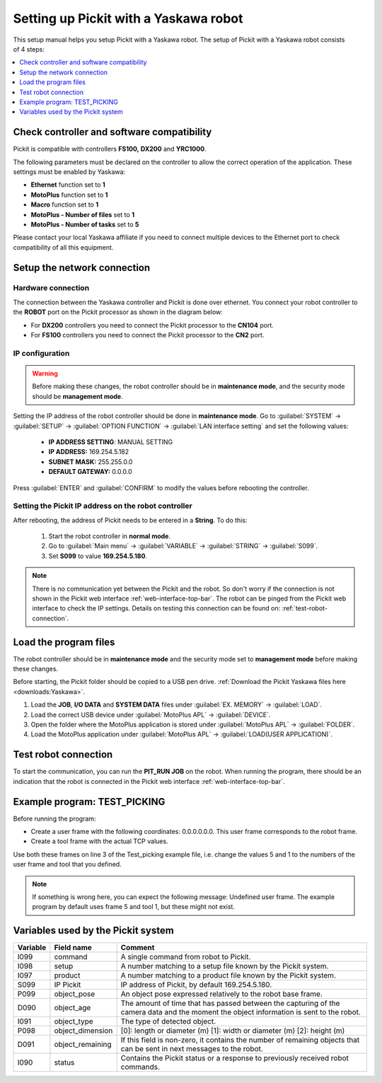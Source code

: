 .. _yaskawa:

Setting up Pickit with a Yaskawa robot
======================================

This setup manual helps you setup Pickit with a Yaskawa robot. The
setup of Pickit with a Yaskawa robot consists of 4 steps:

.. contents::
    :backlinks: top
    :local:
    :depth: 1

Check controller and software compatibility
-------------------------------------------

Pickit is compatible with controllers **FS100,** **DX200** and **YRC1000**.

The following parameters must be declared on the controller to allow the correct operation of the application. These settings must be enabled by Yaskawa:

-  **Ethernet** function set to **1**
-  **MotoPlus** function set to **1**
-  **Macro** function set to **1**
-  **MotoPlus - Number of files** set to **1**
-  **MotoPlus - Number of tasks** set to **5**

Please contact your local Yaskawa affiliate if you need to connect multiple devices to the Ethernet port to check compatibility of all this equipment.

Setup the network connection
----------------------------

Hardware connection
~~~~~~~~~~~~~~~~~~~

The connection between the Yaskawa controller and Pickit is done over ethernet. You connect your robot controller to the **ROBOT** port on the Pickit processor as shown in the diagram below:

.. image:: /assets/images/robot-integrations/yaskawa/yaskawa.png

- For **DX200** controllers you need to connect the Pickit processor to the **CN104** port.
- For **FS100** controllers you need to connect the Pickit processor to the **CN2** port.

IP configuration
~~~~~~~~~~~~~~~~

.. warning::
  Before making these changes, the robot controller should be in **maintenance mode**, and the security mode should be **management mode**.

Setting the IP address of the robot controller should be done in **maintenance mode**.
Go to :guilabel:`SYSTEM` → :guilabel:`SETUP` → :guilabel:`OPTION FUNCTION` → :guilabel:`LAN interface setting` and set the following values:

  - **IP ADDRESS SETTING**: MANUAL SETTING
  - **IP ADDRESS:** 169.254.5.182
  - **SUBNET MASK:** 255.255.0.0
  - **DEFAULT GATEWAY:** 0.0.0.0

Press :guilabel:`ENTER` and :guilabel:`CONFIRM` to modify the values before rebooting the controller.

Setting the Pickit IP address on the robot controller
~~~~~~~~~~~~~~~~~~~~~~~~~~~~~~~~~~~~~~~~~~~~~~~~~~~~~~

After rebooting, the address of Pickit needs to be entered in a **String**. To do this:

  #. Start the robot controller in **normal mode**.
  #. Go to :guilabel:`Main menu` → :guilabel:`VARIABLE` → :guilabel:`STRING` → :guilabel:`S099`.
  #. Set **S099** to value **169.254.5.180**.

.. note:: There is no communication yet between the Pickit and the robot.
  So don't worry if the connection is not shown in the Pickit web interface :ref:`web-interface-top-bar`.
  The robot can be pinged from the Pickit web interface to check the IP settings. 
  Details on testing this connection can be found on: :ref:`test-robot-connection`.

Load the program files
----------------------

The robot controller should be in **maintenance mode** and the security mode set to **management mode** before making these changes.

Before starting, the Pickit folder should be copied to a USB pen drive. 
:ref:`Download the Pickit Yaskawa files here <downloads:Yaskawa>`.

#. Load the **JOB**, **I/O DATA** and **SYSTEM DATA** files under :guilabel:`EX. MEMORY` → :guilabel:`LOAD`.
#. Load the correct USB device under :guilabel:`MotoPlus APL` → :guilabel:`DEVICE`.
#. Open the folder where the MotoPlus application is stored
   under :guilabel:`MotoPlus APL` → :guilabel:`FOLDER`.
#. Load the MotoPlus application under :guilabel:`MotoPlus APL` → :guilabel:`LOAD(USER APPLICATION)`. 

Test robot connection
---------------------

To start the communication, you can run the **PIT_RUN JOB** on the robot.
When running the program, there should be an indication that the robot is connected in the Pickit web interface :ref:`web-interface-top-bar`.

Example program: TEST_PICKING
-----------------------------

Before running the program:

-  Create a user frame with the following coordinates: 0.0.0.0.0.0. This user frame corresponds to the robot frame.
-  Create a tool frame with the actual TCP values.

Use both these frames on line 3 of the Test_picking example file, i.e. change the values 5 and 1 to the numbers of the user frame and tool that you defined. 

.. note:: If something is wrong here, you can expect the following message: Undefined user frame.
   The example program by default uses frame 5 and tool 1, but these might not exist. 

Variables used by the Pickit system
-----------------------------------

+----------+-------------------+------------------------------------------------------------------------------------------------------------------------------------------+
| Variable | Field name        | Comment                                                                                                                                  |
+==========+===================+==========================================================================================================================================+
| I099     | command           | A single command from robot to Pickit.                                                                                                   |
+----------+-------------------+------------------------------------------------------------------------------------------------------------------------------------------+
| I098     | setup             | A number matching to a setup file known by the Pickit system.                                                                            |
+----------+-------------------+------------------------------------------------------------------------------------------------------------------------------------------+
| I097     | product           | A number matching to a product file known by the Pickit system.                                                                          |
+----------+-------------------+------------------------------------------------------------------------------------------------------------------------------------------+
| S099     | IP Pickit         | IP address of Pickit, by default 169.254.5.180.                                                                                          |
+----------+-------------------+------------------------------------------------------------------------------------------------------------------------------------------+
| P099     | object_pose       | An object pose expressed relatively to the robot base frame.                                                                             |
+----------+-------------------+------------------------------------------------------------------------------------------------------------------------------------------+
| D090     | object_age        | The amount of time that has passed between the capturing of the camera data and the moment the object information is sent to the robot.  |
+----------+-------------------+------------------------------------------------------------------------------------------------------------------------------------------+
| I091     | object_type       | The type of detected object.                                                                                                             |
+----------+-------------------+------------------------------------------------------------------------------------------------------------------------------------------+
| P098     | object_dimension  | [0]: length or diameter (m) [1]: width or diameter (m) [2]: height (m)                                                                   |
+----------+-------------------+------------------------------------------------------------------------------------------------------------------------------------------+
| D091     | object_remaining  |  If this field is non-zero, it contains the number of remaining objects that can be sent in next messages to the robot.                  |
+----------+-------------------+------------------------------------------------------------------------------------------------------------------------------------------+
| I090     | status            | Contains the Pickit status or a response to previously received robot commands.                                                          |
+----------+-------------------+------------------------------------------------------------------------------------------------------------------------------------------+